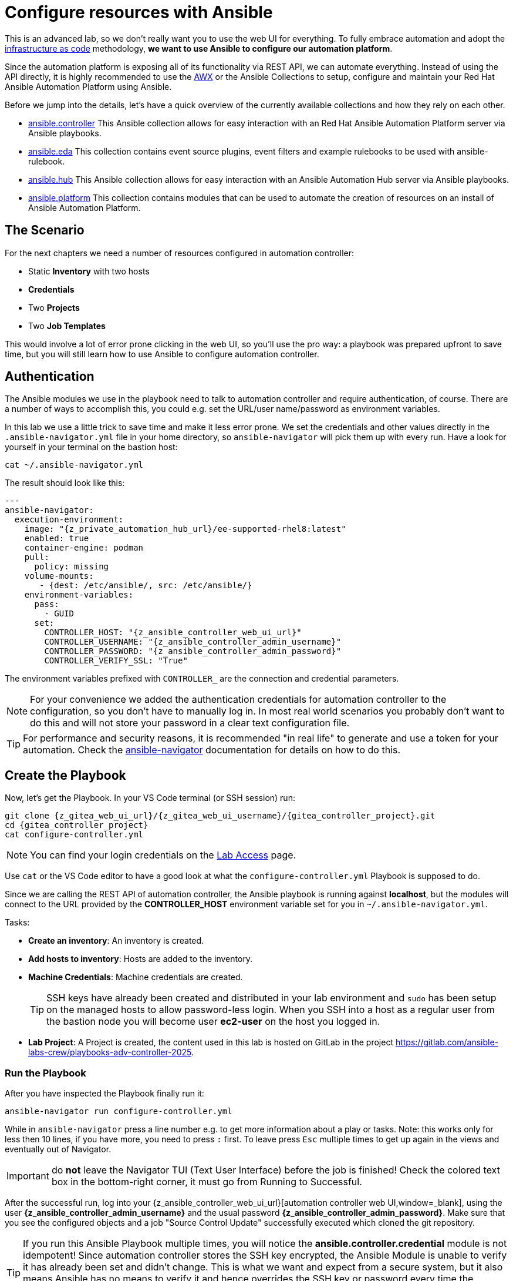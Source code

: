 # Configure resources with Ansible

This is an advanced lab, so we don’t really want you to use the web UI for everything.
To fully embrace automation and adopt the https://en.wikipedia.org/wiki/Infrastructure_as_code[infrastructure as code,window=_blank] methodology, **we want to use Ansible to configure our automation platform**.

Since the automation platform is exposing all of its functionality via REST API, we can automate everything.
Instead of using the API directly, it is highly recommended to use the https://github.com/ansible/awx/tree/devel/awx_collection[AWX,window=_blank] or the Ansible Collections to setup, configure and maintain your Red Hat Ansible Automation Platform using Ansible.

Before we jump into the details, let's have a quick overview of the currently available collections and how they rely on each other.

- https://console.redhat.com/ansible/automation-hub/repo/published/ansible/controller/[ansible.controller] This Ansible collection allows for easy interaction with an Red Hat Ansible Automation Platform server via Ansible playbooks.
- https://console.redhat.com/ansible/automation-hub/repo/published/ansible/eda/[ansible.eda] This collection contains event source plugins, event filters and example rulebooks to be used with ansible-rulebook.
- https://console.redhat.com/ansible/automation-hub/repo/published/ansible/hub/[ansible.hub] This Ansible collection allows for easy interaction with an Ansible Automation Hub server via Ansible playbooks.
- https://console.redhat.com/ansible/automation-hub/repo/published/ansible/platform/[ansible.platform] This collection contains modules that can be used to automate the creation of resources on an install of Ansible Automation Platform.

== The Scenario

For the next chapters we need a number of resources configured in automation controller:

- Static **Inventory** with two hosts
- **Credentials**
- Two **Projects**
- Two **Job Templates**

This would involve a lot of error prone clicking in the web UI, so you'll use the pro way: a playbook was prepared upfront to save time, but you will still learn how to use Ansible to configure automation controller.

== Authentication

The Ansible modules we use in the playbook need to talk to automation controller and require authentication, of course. There are a number of ways to accomplish this, you could e.g. set the URL/user name/password as environment variables.

In this lab we use a little trick to save time and make it less error prone.
We set the credentials and other values directly in the `.ansible-navigator.yml` file in your home directory, so `ansible-navigator` will pick them up with every run.
Have a look for yourself in your terminal on the bastion host:

[source,shell,role=execute]
----
cat ~/.ansible-navigator.yml
----

The result should look like this:

[source,yaml,subs="attributes"]
----
---
ansible-navigator:
  execution-environment:
    image: "{z_private_automation_hub_url}/ee-supported-rhel8:latest"
    enabled: true
    container-engine: podman
    pull:
      policy: missing
    volume-mounts:
       - {dest: /etc/ansible/, src: /etc/ansible/}
    environment-variables:
      pass:
        - GUID
      set:
        CONTROLLER_HOST: "{z_ansible_controller_web_ui_url}"
        CONTROLLER_USERNAME: "{z_ansible_controller_admin_username}"
        CONTROLLER_PASSWORD: "{z_ansible_controller_admin_password}"
        CONTROLLER_VERIFY_SSL: "True"
----

The environment variables prefixed with `CONTROLLER_` are the connection and credential parameters.

NOTE: For your convenience we added the authentication credentials for automation controller to the configuration, so you don't have to manually log in. In most real world scenarios you probably don't want to do this and will not store your password in a clear text configuration file.

TIP: For performance and security reasons, it is recommended "in real life" to generate and use a token for your automation.
Check the https://docs.redhat.com/en/documentation/red_hat_ansible_automation_platform/2.5/html/using_content_navigator/[ansible-navigator] documentation for details on how to do this.

== Create the Playbook

Now, let's get the Playbook. In your VS Code terminal (or SSH session) run:

[source,shell,role=execute,subs="attributes"]
----
git clone {z_gitea_web_ui_url}/{z_gitea_web_ui_username}/{gitea_controller_project}.git
cd {gitea_controller_project}
cat configure-controller.yml
----

NOTE: You can find your login credentials on the xref:lab-access.adoc[Lab Access] page.

Use `cat` or the VS Code editor to have a good look at what the `configure-controller.yml` Playbook is supposed to do.

Since we are calling the REST API of automation controller, the Ansible playbook is running against **localhost**, but the modules will connect to the URL provided by the **CONTROLLER_HOST** environment variable set for you in `~/.ansible-navigator.yml`.

Tasks:

* **Create an inventory**: An inventory is created.
* **Add hosts to inventory**: Hosts are added to the inventory.
* **Machine Credentials**: Machine credentials are created.
+
TIP: SSH keys have already been created and distributed in your lab environment and `sudo` has been setup on the managed hosts to allow password-less login. When you SSH into a host as a regular user from the bastion node you will become user **ec2-user** on the host you logged in.

* **Lab Project**: A Project is created, the content used in this lab is hosted on GitLab in the project https://gitlab.com/ansible-labs-crew/playbooks-adv-controller-2025[https://gitlab.com/ansible-labs-crew/playbooks-adv-controller-2025,window=_blank].

=== Run the Playbook

After you have inspected the Playbook finally run it:

[source,shell,role=execute]
----
ansible-navigator run configure-controller.yml
----

While in `ansible-navigator` press a line number e.g. to get more information about a play or tasks. Note: this works only for less then 10 lines, if you have more, you need to press `:` first.
To leave press `Esc` multiple times to get up again in the views and eventually out of Navigator.

IMPORTANT: do **not** leave the Navigator TUI (Text User Interface) before the job is finished!
Check the colored text box in the bottom-right corner, it must go from [.green-background]#Running# to [.green-background]#Successful#.

After the successful run, log into your {z_ansible_controller_web_ui_url}[automation controller web UI,window=_blank], using the user *{z_ansible_controller_admin_username}* and the usual password *{z_ansible_controller_admin_password}*.
Make sure that you see the configured objects and a job "Source Control Update" successfully executed which cloned the git repository.

TIP: If you run this Ansible Playbook multiple times, you will notice the **ansible.controller.credential** module is not idempotent!
Since automation controller stores the SSH key encrypted, the Ansible Module is unable to verify it has already been set and didn't change.
This is what we want and expect from a secure system, but it also means Ansible has no means to verify it and hence overrides the SSH key or password every time the Ansible Playbook is executed.
This can be overridden with the `update_secrets` parameter.
Also note that the `credential_type` value is simply the type's name.
